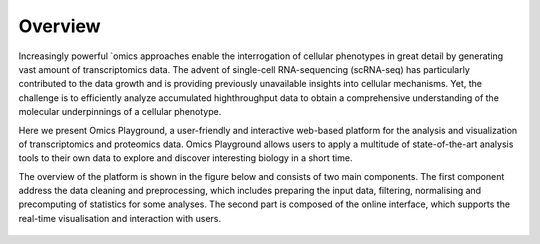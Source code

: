 Overview
================================================================================

Increasingly powerful `omics approaches enable the interrogation of cellular 
phenotypes in great detail by generating vast amount of transcriptomics data. 
The advent of single-cell RNA-sequencing (scRNA-seq) has particularly contributed 
to the data growth and is providing previously unavailable insights into cellular 
mechanisms. Yet, the challenge is to efficiently analyze accumulated highthroughput 
data to obtain a comprehensive understanding of the molecular underpinnings of 
a cellular phenotype.

Here we present Omics Playground, a user-friendly and interactive web-based platform 
for the analysis and visualization of transcriptomics and proteomics data. Omics 
Playground allows users to apply a multitude of state-of-the-art analysis tools 
to their own data to explore and discover interesting biology in a short time.

The overview of the platform is shown in the figure 
below and consists of two main components. The first component address the data
cleaning and preprocessing, which includes preparing the input data, filtering,
normalising and precomputing of statistics for some analyses. The second part is
composed of the online interface, which supports the real-time visualisation and
interaction with users.

.. figure:: figures/overview.png
    :align: center
    :width: 100%